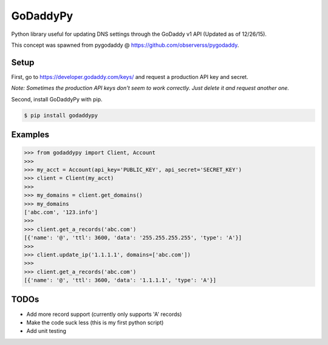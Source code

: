 GoDaddyPy
==========
Python library useful for updating DNS settings through the GoDaddy v1 API (Updated as of 12/26/15).

This concept was spawned from pygodaddy @ https://github.com/observerss/pygodaddy.

Setup
--------

First, go to https://developer.godaddy.com/keys/ and request a production API key and secret.

*Note: Sometimes the production API keys don't seem to work correctly.  Just delete it and request another one.*

Second, install GoDaddyPy with pip.

.. code-block:: bash

    $ pip install godaddypy

..

Examples
--------

.. code-block:: python

    >>> from godaddypy import Client, Account
    >>>
    >>> my_acct = Account(api_key='PUBLIC_KEY', api_secret='SECRET_KEY')
    >>> client = Client(my_acct)
    >>>
    >>> my_domains = client.get_domains()
    >>> my_domains
    ['abc.com', '123.info']
    >>>
    >>> client.get_a_records('abc.com')
    [{'name': '@', 'ttl': 3600, 'data': '255.255.255.255', 'type': 'A'}]
    >>>
    >>> client.update_ip('1.1.1.1', domains=['abc.com'])
    >>>
    >>> client.get_a_records('abc.com')
    [{'name': '@', 'ttl': 3600, 'data': '1.1.1.1', 'type': 'A'}]
..

TODOs
--------

- Add more record support (currently only supports 'A' records)
- Make the code suck less (this is my first python script)
- Add unit testing